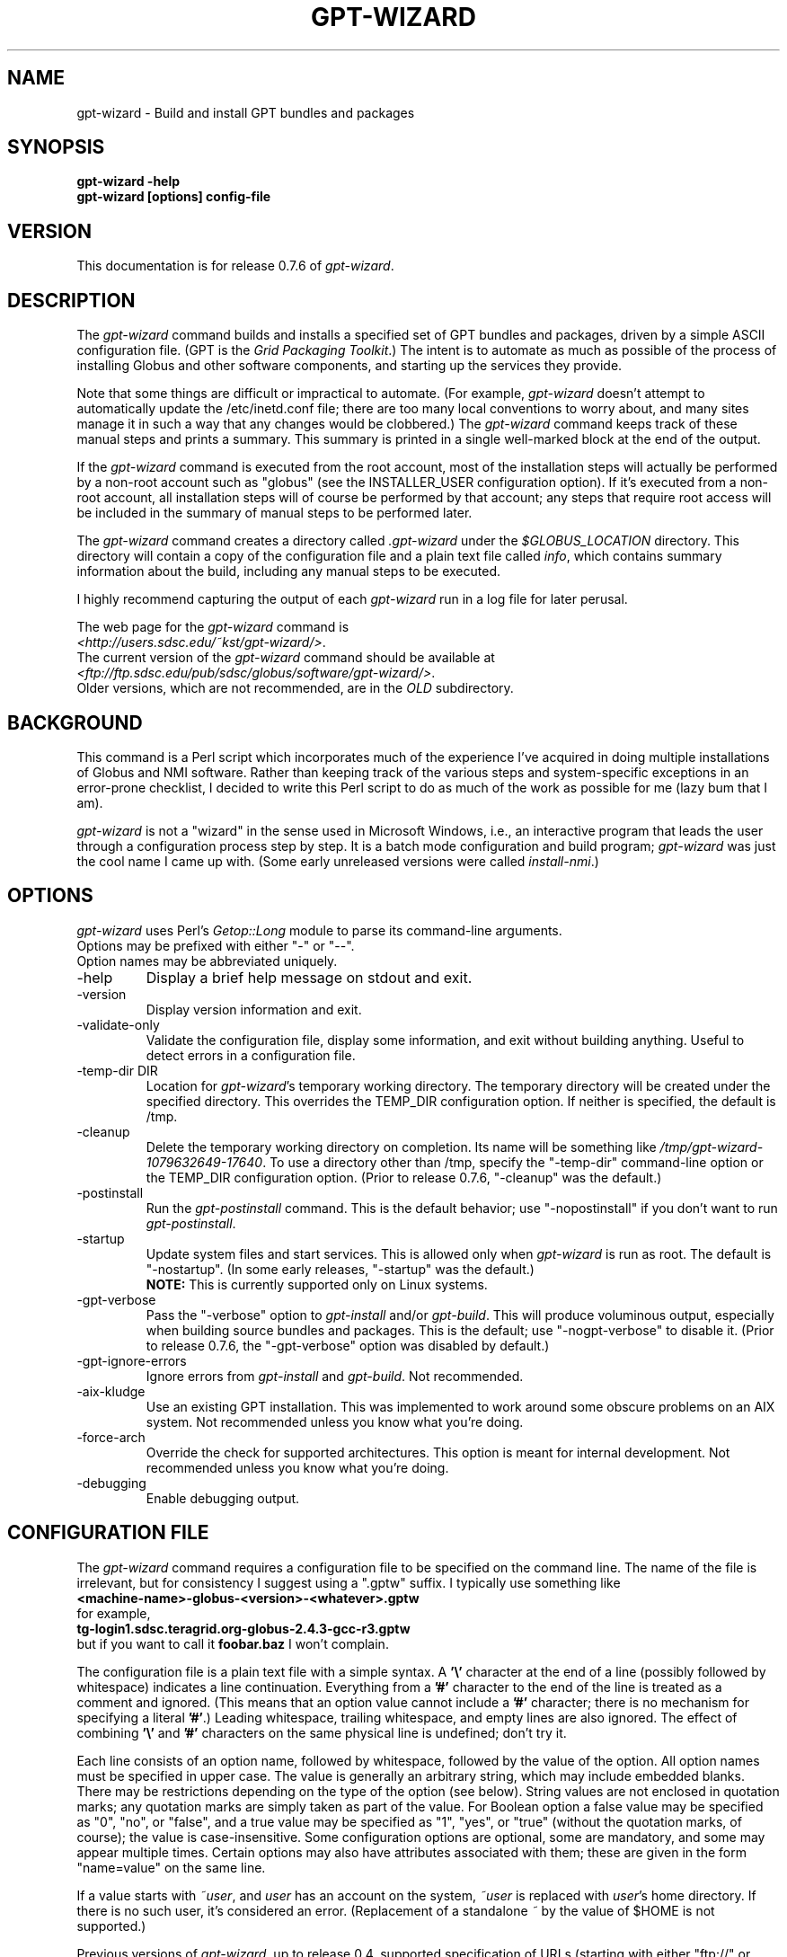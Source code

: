 .\"
.\" Man page for gpt-wizard command, by Keith Thompson, kst@sdsc.edu
.\"
.\" $Id: gpt-wizard.1,v 1.64 2004-09-08 12:24:25-07 kst Exp $
.\" $Source: /home/kst/CVS_smov/tools/gpt-wizard/gpt-wizard.1,v $
.\"
.\" @Copyright@
.\" 
.\" Copyright (c) 2004 The Regents of the University of California. All
.\" rights reserved.
.\" 
.\" Redistribution and use in source and binary forms, with or without
.\" modification, are permitted provided that the following conditions are
.\" met:
.\" 
.\" 1. Redistributions of source code must retain the above copyright
.\" notice, this list of conditions and the following disclaimer.
.\" 
.\" 2. Redistributions in binary form must reproduce the above copyright
.\" notice, this list of conditions and the following disclaimer in the
.\" documentation and/or other materials provided with the distribution.
.\" 
.\" 3. All advertising materials mentioning features or use of this
.\" software must display the following acknowledgement: This product
.\" includes software developed by the Grid and Cluster Computing Group
.\" at the San Diego Supercomputer Center and its contributors.
.\" 
.\" 4. Neither the name of the Center nor the names of its contributors
.\" may be used to endorse or promote products derived from this software
.\" without specific prior written permission.
.\" 
.\" THIS SOFTWARE IS PROVIDED BY THE REGENTS AND CONTRIBUTORS ``AS IS''
.\" AND ANY EXPRESS OR IMPLIED WARRANTIES, INCLUDING, BUT NOT LIMITED TO,
.\" THE IMPLIED WARRANTIES OF MERCHANTABILITY AND FITNESS FOR A PARTICULAR
.\" PURPOSE ARE DISCLAIMED. IN NO EVENT SHALL THE REGENTS OR CONTRIBUTORS
.\" BE LIABLE FOR ANY DIRECT, INDIRECT, INCIDENTAL, SPECIAL, EXEMPLARY, OR
.\" CONSEQUENTIAL DAMAGES (INCLUDING, BUT NOT LIMITED TO, PROCUREMENT OF
.\" SUBSTITUTE GOODS OR SERVICES; LOSS OF USE, DATA, OR PROFITS; OR
.\" BUSINESS INTERRUPTION) HOWEVER CAUSED AND ON ANY THEORY OF LIABILITY,
.\" WHETHER IN CONTRACT, STRICT LIABILITY, OR TORT (INCLUDING NEGLIGENCE
.\" OR OTHERWISE) ARISING IN ANY WAY OUT OF THE USE OF THIS SOFTWARE, EVEN
.\" IF ADVISED OF THE POSSIBILITY OF SUCH DAMAGE.
.\" 
.\" @Copyright@
.\" 
.\"
.\" The layout of the following line is significant; see make-release.
.\"
.TH GPT\-WIZARD 1 2004-09-04 SDSC
.SH NAME
gpt\-wizard \- Build and install GPT bundles and packages
.SH SYNOPSIS
.B "gpt\-wizard \-help"
.br
.B "gpt\-wizard [options] config\-file"

.SH VERSION
.\"
.\" The layout of the following line is significant; see make-release.
.\"
This documentation is for release 0.7.6 of
.IR gpt\-wizard .

.SH DESCRIPTION
The
.I gpt\-wizard
command builds and installs a specified set of GPT bundles and
packages, driven by a simple ASCII configuration file.  (GPT is the
.IR "Grid Packaging Toolkit" .)
The intent is to automate as much as possible of the process of
installing Globus and other software components, and starting up the
services they provide.

Note that some things are difficult or impractical to automate.
(For example,
.I gpt\-wizard
doesn't attempt to automatically update the /etc/inetd.conf file;
there are too many local conventions to worry about, and many sites
manage it in such a way that any changes would be clobbered.)  The
.I gpt\-wizard
command keeps track of these manual steps and prints a summary.
This summary is printed in a single well\-marked block at the end of
the output.

If the
.I gpt\-wizard
command is executed from the root account, most of the installation
steps will actually be performed by a non\-root account such as
"globus" (see the INSTALLER_USER configuration option).  If it's
executed from a non\-root account, all installation steps will of
course be performed by that account; any steps that require root access
will be included in the summary of manual steps to be performed later.

The
.I gpt\-wizard
command creates a directory called
.I .gpt\-wizard
under the
.I $GLOBUS_LOCATION
directory.  This directory will contain a copy of the configuration
file and a plain text file called
.IR info ,
which contains summary information about the build, including any
manual steps to be executed.

I highly recommend capturing the output of each
.I gpt\-wizard
run in a log file for later perusal.

The web page for the
.I gpt\-wizard
command is
.br
.IR <http://users.sdsc.edu/~kst/gpt\-wizard/> .
.br
The current version of the
.I gpt\-wizard
command should be available at
.br
.IR <ftp://ftp.sdsc.edu/pub/sdsc/globus/software/gpt\-wizard/> .
.br
Older versions, which are not recommended, are in the
.I OLD
subdirectory.

.SH BACKGROUND
This command is a Perl script which incorporates much of the
experience I've acquired in doing multiple installations of Globus
and NMI software.  Rather than keeping track of the various steps and
system\-specific exceptions in an error\-prone checklist, I decided to
write this Perl script to do as much of the work as possible for me
(lazy bum that I am).

.I gpt\-wizard 
is not a "wizard" in the sense used in Microsoft Windows, i.e.,
an interactive program that leads the user through a configuration
process step by step.  It is a batch mode configuration and build program; 
.I gpt\-wizard
was just the cool name I came up with.  (Some early unreleased versions
were called
.IR install\-nmi .)

.SH OPTIONS
.I gpt\-wizard
uses Perl's
.I Getop::Long
module to parse its command\-line arguments.
.br
Options may be prefixed with either "\-" or "\-\-".
.br
Option names may be abbreviated uniquely.

.IP \-help
Display a brief help message on stdout and exit.

.IP \-version
Display version information and exit.

.IP \-validate\-only
Validate the configuration file, display some information, and exit without
building anything.  Useful to detect errors in a configuration file.

.IP "\-temp\-dir DIR"
Location for
.IR gpt\-wizard 's
temporary working directory.  The temporary directory will be
created under the specified directory.  This overrides the TEMP_DIR
configuration option.  If neither is specified, the default is /tmp.

.IP \-cleanup
Delete the temporary working directory on completion.  Its name will
be something like
.IR /tmp/gpt\-wizard\-1079632649\-17640 .
To use a directory other than /tmp, specify the "\-temp\-dir"
command-line option or the TEMP_DIR configuration option.  (Prior to
release 0.7.6, "\-cleanup" was the default.)

.IP \-postinstall
Run the
.I gpt\-postinstall
command.  This is the default behavior; use "\-nopostinstall" if
you don't want to run
.IR gpt\-postinstall .

.IP \-startup
Update system files and start services.  This is allowed only when
.I gpt\-wizard
is run as root.  The default is "\-nostartup".  (In some early releases,
"\-startup" was the default.)
.br
.B NOTE:
This is currently supported only on Linux systems.

.IP \-gpt\-verbose
Pass the "\-verbose" option to
.I gpt\-install
and/or
.IR gpt\-build .
This will produce voluminous output, especially when building source
bundles and packages.  This is the default; use "\-nogpt\-verbose"
to disable it.  (Prior to release 0.7.6, the "\-gpt\-verbose" option
was disabled by default.)

.IP \-gpt\-ignore\-errors
Ignore errors from
.I gpt\-install
and
.IR gpt\-build .
Not recommended.

.IP \-aix\-kludge
Use an existing GPT installation.  This was implemented to work around
some obscure problems on an AIX system.  Not recommended unless you know
what you're doing.

.IP \-force\-arch
Override the check for supported architectures.
This option is meant for internal development.
Not recommended unless you know what you're doing.

.IP \-debugging
Enable debugging output.

.SH CONFIGURATION FILE
The
.I gpt\-wizard
command requires a configuration file to be specified on the command line.
The name of the file is irrelevant, but for consistency I suggest using a
".gptw" suffix.  I typically use something like
.br
.B "	<machine\-name>\-globus\-<version>\-<whatever>.gptw
.br
for example,
.br
.B "	tg\-login1.sdsc.teragrid.org\-globus\-2.4.3\-gcc\-r3.gptw
.br
but if you want to call it
.B foobar.baz
I won't complain.

The configuration file is a plain text file with a simple syntax.
A
.B '\\\\'
character at the end of a line (possibly followed by whitespace) indicates
a line continuation.  Everything from a
.B '#'
character to the end of the line is treated as a comment and ignored.
(This means that an option value cannot include a
.B '#'
character; there is no mechanism for specifying a literal
.BR '#' .)
Leading whitespace, trailing whitespace, and empty lines are also
ignored.  The effect of combining
.B '\\\\'
and
.B '#'
characters on the same physical line is undefined; don't try it.

Each line consists of an option name, followed by whitespace, followed
by the value of the option.  All option names must be specified in
upper case.  The value is generally an arbitrary string, which may
include embedded blanks.  There may be restrictions depending on the
type of the option (see below).  String values are not enclosed in
quotation marks; any quotation marks are simply taken as part of
the value.  For Boolean option a false value may be specified as
"0", "no", or "false", and a true value may be specified as "1",
"yes", or "true" (without the quotation marks, of course); the value
is case\-insensitive.  Some configuration options are optional, some
are mandatory, and some may appear multiple times.  Certain options
may also have attributes associated with them; these are given in
the form "name=value" on the same line.

If a value starts with
.IR ~user , 
and
.I user
has an account on the system,
.IR ~user
is replaced with
.IR user 's
home directory.  If there is no such user, it's considered an error.
(Replacement of a standalone
.I ~
by the value of $HOME is not supported.)

Previous versions of
.IR gpt\-wizard ,
up to release 0.4, supported specification of URLs (starting with either
"ftp://" or "http://") for some files.  This is no longer supported;
all files must be directly visible.  (This feature wasn't being used, and I'm
not certain that it worked properly.)  The DOWNLOAD_DIR and WGET
configuration options are no longer supported.

.SH CONFIGURATION OPTIONS

.IP .PARAM
This is a pseudo\-option.  It provides a simple macro facility,
particularly useful for creating a set of similar configuration files
for installing the same set of software at different site.

A
.B .PARAM
directive has the form
.br
.B "	.PARAM NAME value"
.br
Any occurrence of
.B $NAME
or
.B ${NAME}
will be replaced by the specified value.  The
.B NAME
can be any sequence of upper or lower case letters, digits, or
underscores; upper case letters are recommended.  Occurrences of
.B $NAME
or 
.B ${NAME}
where
.B NAME
is not defined as a
.B PARAM
are not replaced.
.br
The
.B $NAME
syntax refers only to parameters defined by
.B .PARAM
directives; there is no mechanism for referring to the value of an
environment variable.

.IP .PREFIX
This is a pseudo\-option.  It specifies a default prefix to be prepended,
with a
.B '/'
character, to any following file or directory name given as a relative
path name.  It can be used to avoid extremely long lines in configuration
files.

.IP CONFIG_FILE_REVISION
Typically an RCS or CVS "Revision" tag, but it can be any arbitrary string.
.br
Example:
.br
.\"
.\" The following is split across two lines so the revision number isn't
.\" modifed every time I check this man page into CVS.
.\"
.B "	CONFIG_FILE_REVISION 
.B "1.3 $"
.br
Type: string
.br
Optional.

.IP IS_UPDATE
Specifies that this configuration file is for an update to an existing
Globus installation.  If this is specified, the GLOBUS_LOCATION
directory must already exist and should contain a Globus installation;
also, the GPT_TARBALL and GLOBUS_LOCAL_DIRECTORY variables may not
be specified.  This feature is new in release 0.7.0, and should be
used with some caution.
.br
(This is not to be confused with the UPDATE option, which specifies
an update package.  UPDATE options may be given either for new Globus
installations or for updates to existing ones.)
Type: boolean
.br
Optional.  Default is 0.

.IP TEMP_DIR
Location for
.IR gpt\-wizard 's
temporary working directory.  The temporary directory will be created
under the specified directory.  This can be overridden with the
"\-temp\-dir" command\-line option.
.br
Type: existing directory
.br
Optional.  Default is "/tmp".  This must be specified as an absolute
pathname; it is not affected by .PREFIX.

.IP TAR
The full path name of the
.I tar
command.
.br
Type: executable file
.br
Optional.  This is only necessary if the
.I tar
command does not appear in the
.B PATH
specified in the configuration file.

.IP GZIP
The full path name of the
.I gzip
command.
.br
Type: executable file
.br
Optional.  This is only necessary if the
.I gzip
command does not appear in the
.B PATH
specified in the configuration file.

.IP PATH
The value for the
.B $PATH
environment variable.
.br
Mandatory.

.IP ENV
An environment variable setting, of the form "VAR" or "VAR=value".
If no value is specified, the variable is set to the empty string.
See also the GLOBUS_HOSTNAME and INHERIT_ENV options.
.br
There is no mechanism for referring to the value of an environment
variable (see
.BR .PARAM ).
.br
Type: string
.br
Optional.  May occur multiple times.

.IP INHERIT_ENV
The name of an environment variable to be retained in the build
environment.  Environment variables other than HOME, LOGNAME, SHELL,
and USER are deleted to avoid subtle dependencies on the environment
in which
.I gpt\-wizard
is executed.  It's usually better to use the ENV option to specify the
value of a variable (this documents the actual value used), but the
INHERIT_ENV option can be used if it's necessary to use whatever value
happens to be in the invoking environment.  MPICH-G2 configuration
sometimes requires a valid $DISPLAY for Java Swing; in this case, use
.br
.B "	INHERIT_ENV DISPLAY"
.br
There is no mechanism for referring to the value of an environment
variable (see
.BR .PARAM ).
.br
See also the ENV option.
.br
Type: string
.br
Optional.  May occur multiple times.

.IP INSTALLER_USER
The name of the Unix account to use for the installation.
.br
Type: string (must be a valid user name)
.br
Optional.  Default is "globus" if running as root, the current user
otherwise.  If you run
.I gpt\-wizard
from a non\-root account, you may not specify an INSTALLER_USER other
than your current account; in this case, it may be best not to specify
an INSTALLER_USER at all.

.IP INSTALLER_GROUP
The name of the Unix group to use for the installation.
.br
Type: string (must be a valid group name)
.br
Optional.  Default is "globus" if running as root, the current primary
group otherwise.  If you run
.I gpt\-wizard
from a non\-root account, you may not specify an INSTALLER_GROUP
other than your current primary group, even if you are a member of
the specified group; in this case, it may be best not to specify an
INSTALLER_GROUP at all.

.IP USE_SDSC_SU
Use the non\-standard "su" command in use at SDSC.  Probably not useful
for sites other than SDSC.
.br
Type: boolean
.br
Optional.  Default is 0.

.IP UMASK
Specify an octal umask for the installation.  The default value is almost
always best.
.br
Type: string (must be a valid octal number)
.br
Optional.  Default is 022.

.IP GPT_TARBALL
The location of the source tarball
.RI ( *.tar.gz )
file for GPT.  Binary and RPM distributions of GPT are not yet supported
though binary and RPM GPT bundles are supported).
.br
As of
.I gpt\-wizard
release 0.5, GPT 1.X is no longer supported; all current Globus releases
include GPT 2.X or better.
.br
Type: file name
.br
Mandatory unless IS_UPDATE is specified.

.IP MPI_FLAVORS_ARE_STATIC
Use the "\-static" option when building bundles, packages, or updates with
MPI flavors (such as mpicc32dbg).  This is a workaround for a bug that has
shown up on the TeraGrid.  Static flavors are built first so the default
executables in the bin, sbin, and libexec directories will be non-static.
.br
Type: boolean
.br
Optional.  Default is 0.

.IP INTEL_WORKAROUND
Implement a workaround for a problem with the Intel version 8 compiler
(vendorcc flavors).  Create a temporary file containing the string
"-no-gcc", and set the $ICCCFG environment variable to the name of the file.
See Globus Bugzilla # 1651,
.IR <http://bugzilla.globus.org/bugzilla/show_bug.cgi?id=1651> .
(This is a bug in the Globus build procedure, not in Intel's compiler.)
.br
Type: boolean
.br
Optional.  Default is 0.

.IP BUNDLE
A GPT bundle or package.  It may be a source, binary, or rpm bundle.
(In a future release,
.I gpt\-wizard
may require a separate PACKAGE option for packages.)  Multiple
bundles may be (and typically are) specified in a single config file.
If necessary, the same bundle may be specified multiple times with
different attributes, for example if it's necessary to build a bundle
with "\-static" for some flavors and without "\-static" for others.
.br
Attributes:
.br
        kind=binary
.I or
kind=source
.I or
kind=rpm
.br
        flavor=<flavor>
.br
        option=<option>
.br
If a kind is not specified,
.I gpt\-wizard
attempts to guess based on the file name.
.br
Multiple flavors may be specified, separated by commas, e.g.,
"flavor=gcc32dbg,gcc32".
.br
Options are passed to gpt\-install or gpt\-build, after expanding
commas to blanks.
.br
Type: file name
.br
Mandatory unless IS_UPDATE is specified.  Multiple bundles may be specified.

.IP UPDATE
A GPT update package.  This is normally a source package.
The same attributes may be specified as for bundles, but it's
not usually necessary to specify flavors.
.I gpt\-wizard
will determine the necessary flavors by examining the existing copy
of the specified package.  Some heuristics are applied to determine
the best order of flavors (since the last flavor built determines the
default executable in the bin, sbin, or libexec directory).  See the
By_Flavors and Get_Update_Flavors functions if you're curious about
the heuristics.

.I gpt\-wizard
cannot currently determine which flavors need to be built with
the "\-static" option and which do not.  As a workaround, you can
specify the "flavor=..." and "option=..." attributes explicitly.
If some flavors need to be built with different options (particularly
"\-static"), you can specify the same update package twice with
different attributes.  As a special case, the MPI_FLAVORS_ARE_STATIC
option specifies that all flavors whose names start with "mpi"
(such as "mpicc32dbg") are to be built with "\-static".
.br
Type: file name
.br
Optional.  Multiple update packages may be specified.

.IP PRE_POSTINSTALL
An ugly kludge to specify a command to be executed before running
gpt\-postinstall.  So far, I have only used this on AIX to run
mds\-aix\-relink.sh, which works around some AIX\-specific libtool
problems.  Any occurrence of the string "BUILD_DIR" is replaced with
the name of the temporary build directory.
.br
Not recommended unless you know what you're doing.
.br
Type: string (must be a valid command).
.br
Optional.

.IP GPT_LOCATION
The location in which to install GPT, the Grid Packaging Toolkit.
If this is not specified, use the same directory as
.BR GLOBUS_LOCATION .
.br
Type: new directory (must be empty if it already exists).
.br
Optional.

.IP GLOBUS_LOCATION
The location in which to install the Globus toolkit and other components.
.br
Type: new directory (must be empty if it already exists).
.br
Mandatory.

.IP GLOBUS_LOCAL_DIRECTORY
A local directory in which to install the "var" and "tmp" directories and
certain files under the "etc" directory.  If
.B GLOBUS_LOCATION
is on an NFS\-mounted file system, the gatekeeper
(which runs as root) will often not be able to write to its log file,
.IR $GLOBUS_LOCATION/var/globus\-gatekeeper.log .
Also, some files need to be unique for each system on which
Globus services are running.  See Globus Bugzilla #660,
.IR <http://bugzilla.globus.org/bugzilla/show_bug.cgi?id=660> .
If
.B GLOBUS_LOCAL_DIRECTORY
is specified (normally on a local filesystem), certain subdirectories
and files will be created as symbolic links into the specified
directory.
.br
Type: new directory (must be empty if it already exists).
.br
Optional.
.br
Note: This replaces and generalizes the GLOBUS_VAR_DIRECTORY
configuration option from earlier versions of
.IR gpt\-wizard .

.IP GLOBUS_HOSTNAME
Set the environment variable
.I $GLOBUS_HOSTNAME
to the specified value.
If the system host name (the value printed by the
.BR hostname (1)
command) doesn't match the primary name by which the system is known on
the network (via a reverse DNS lookup),
.B GLOBUS_HOSTNAME
should be set to the network name.
If the system host name is the local portion of the network name (for example, if the
.BR hostname (1)
command prints "foobar", and the network name is "foobar.bigschool.edu"),
it's probably not necessary to set
.BR GLOBUS_HOSTNAME .
This option is not exactly equivalent to
.br
.B "ENV GLOBUS_HOSTNAME=..."
.br
since it also causes the
.I $GLOBUS_HOSTNAME 
environment variable to be set in inetd or xinetd.
.br
Type: string
.br
Optional.

.IP GRID_MAPFILE
The name of a file to be copied to
.I /etc/grid\-security/grid\-mapfile
if the "\-startup" option is specified.
This is a text file mapping Globus certificate subject names to Unix
account names.  See the Globus documentation for more information.
.br
Type: file name
.br
Optional.

.IP HOST_CERT
The name of a file containing the Globus host certificate,
also known as the gatekeeper certificate.  It will be copied to
.I /etc/grid\-security/hostcert.pem
if the "\-startup" option is specified.
.br
Type: file name
.br
Optional.

.IP HOST_KEY
The name of a file containing the Globus host private key, also known as
the gatekeeper key.  It will be copied to
.I /etc/grid\-security/hostkey.pem
if the "\-startup" option is specified.
.br
Type: file name
.br
Optional.

.IP LDAP_CERT
The name of a file containing the Globus LDAP certificate, to be used
for non\-anonymous MDS queries (see the
.I grid\-info\-search
command).  It will be copied to
.I /etc/grid\-security/ldap/ldapcert.pem
if the "\-startup" option is specified.
.br
Type: file name
.br
Optional.

.IP LDAP_KEY
The name of a file containing the Globus LDAP private key, to be used
for non\-anonymous MDS queries (see the
.I grid\-info\-search
command).  It will be copied to
.I /etc/grid\-security/ldap/ldapkey.pem
if the "\-startup" option is specified.
.br
Type: file name
.br
Optional.

.IP BATCH_SYSTEM
For Globus 2.X releases prior to 2.2, this specifies a batch system
to be used.  Allowed values are
.IR condor ,
.IR easymcs ,
.IR fork ,
.IR glunix ,
.IR grd ,
.IR loadleveler ,
.IR lsf ,
.IR nqe ,
.IR nswc ,
.IR pbs , 
.IR pexec ,
and
.IR prun . 
Starting with Globus 2.2, batch systems are configured by installing an
additional package, making this option obsolete.
.br
Type: string
.br
Optional.

.IP JOB_MANAGER
For Globus 2.X releases starting with 2.2, specify a job manager.
The first argument is the name of the batch system; other arguments
are passed to the setup script.
.br
Example:
.br
.B "	JOB_MANAGER pbs \-cpu\-per\-node 2 \-remote\-shell ssh"
.br
Type: job_manager
.br
Optional.

.IP MPICH\-G2
The name of a tarball file
.RI ( *.tar.gz )
containing sources for MPICH, used to build and install MPICH\-G2.
.br
A
.I .globus_location
file will be created in the MPICH\-G2 installation directory, containing
the full path for $GLOBUS_LOCATION.
.br
This option is newly implemented; use with caution.  See
.I <http://www3.niu.edu/mpi/>
for more information on MPICH\-G2.
Attributes:
.br
	flavor=<flavor>
.br
	install=<installation\-directory>
.br
	arch=<arch>
.br
The mandatory "flavor" attribute specifies the Globus flavor to be used
to build MPICH\-G2.
.br
The mandatory "install" attribute specifies the installation directory
for MPICH\-G2.  If this is a relative path, it specifies a subdirectory
of $GLOBUS_LOCATION.
.br
The optional "arch" attribute specifies the architecture, to be passed
to the MPICH "configure" script; this is usually not necessary.

For example, the following line:
.br
	MPICH\-G2 mpich\-1.2.5.2.tar.gz \\
.br
		flavor=mpicc32dbg \\
.br
		install=mpich\-g2\-1.2.5.2
.br
causes the MPICH "configure" script to be invoked as follows:
.br
	\./configure \\
.br
		\-device=globus2:\-flavor=mpicc32dbg \\
.br
		\-prefix=$GLOBUS_LOCATION/mpich\-g2\-1.2.5.2
.br
Type: mpich\-g2
.br
Optional.


.IP CA_CERT_TARBALL
The name of a tarball file
.RI ( *.tar.gz )
containing certificates
and signing policies for one or more certificate authorities.
The certificate
.RI ( *.0 )
and policy
.RI ( *.signing_policy )
files should be at the top level of the tarball.  By default, only the
Globus CA is recognized; since the Globus CA has expired, it will be
necessary to install one or more others.  One possible value is a local
copy of
.I "ftp://ftp.sdsc.edu/pub/sdsc/globus/CA/certificates.tar.gz"
(but be sure to read the enclosed
.I README
file before deciding to use it).
.br
Type: file name
.br
Optional.

.SH SECURITY
Much of the Globus Toolkit is concerned with security.  This doesn't
necessarily mean that using Globus makes your system secure; in fact,
there are a number of things you can do wrong that can make your
system or your account less secure.

Globus certificates, such as hostcert.pem, ldapcert.pem, and
usercert.pem, may be made publicly visible without any danger.
The corresponding private key files, however, must be kept secret.
If any of these files are revealed, a malicious user could possibly
masquerade as your system or as you.

The file
.I /etc/grid\-security/grid\-mapfile
specifies the mapping of Globus subject names to user names.  This file
can be publicly visible, but must be modifiable
.B only
by trusted users.

This section does not purport to be a complete summary of Globus
security issues.  It may not even be entirely correct.

The
.I gpt\-wizard
command attempts to install files with the correct ownership and
permissions, but does not otherwise deal directly with security issues.
If you think you've found a security\-related problem in
.IR gpt\-wizard ,
please let me know as soon as possible by e\-mail to
.BR kst@sdsc.edu .

.SH REFERENCES
.IP GPT
GPT is the Grid Packaging Toolkit, developed at NCSA.  It is the
method used to install Globus for releases 2.0 and later.  A version
is provided with the Globus Toolkit; see also
.IR <http://www.gridpackagingtools.org/> .

.IP "Globus Project"
The Globus Project develops the Globus Toolkit.  If you've read this far,
you probably already know what that is.
.br
See
.IR <http://www.globus.org> .

.IP NMI
NMI, or NSF Middleware Infrastructure, is a project sponsored by the
National Science Foundation.  The project packages and distributes Globus
and other grid\-related software components.
.br
See
.IR <http://www.nsf\-middleware.org> .

.IP SDSC
The San Diego Supercomputer Center,
.IR <http://www.sdsc.edu> .
The author of
.I gpt\-wizard
works there.  Hi.

.IP NCSA
The National Center for Supercomputing Applications,
.IR <http://www.ncsa.uiuc.edu> .
GPT, the Grid Packaging Toolkit, was developed there.

.SH EXIT STATUS
The
.I gpt\-wizard
command returns an exit status of zero if it succeeds, non\-zero if
it fails.

.SH BUGS
The "TO DO" section in the
.I gpt\-wizard
script itself includes a number of ideas for features that I intend
to implement.  There are undoubtedly many other good ideas that I
haven't thought of yet, and bugs that I haven't yet found.

This documentation would probably benefit from some outside review.
If anything here is unclear, it's probably the author's fault, not
the reader's fault.

Please send any bug reports or suggestions to the author by e\-mail.

.SH AUTHOR
Keith Thompson, San Diego Supercomputer Center, <kst@sdsc.edu>

